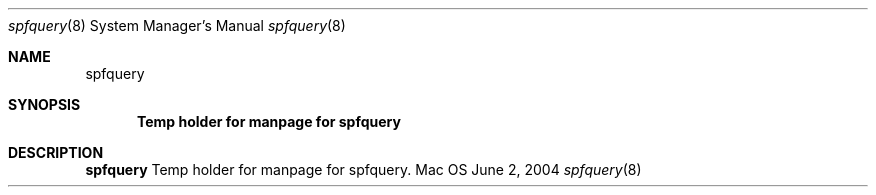 .Dd June 2, 2004
.Dt spfquery 8
.Os Mac OS X
.Sh NAME
.Nm spfquery
.Sh SYNOPSIS
.Nm Temp holder for manpage for spfquery
.Sh DESCRIPTION
.Nm
Temp holder for manpage for spfquery.
